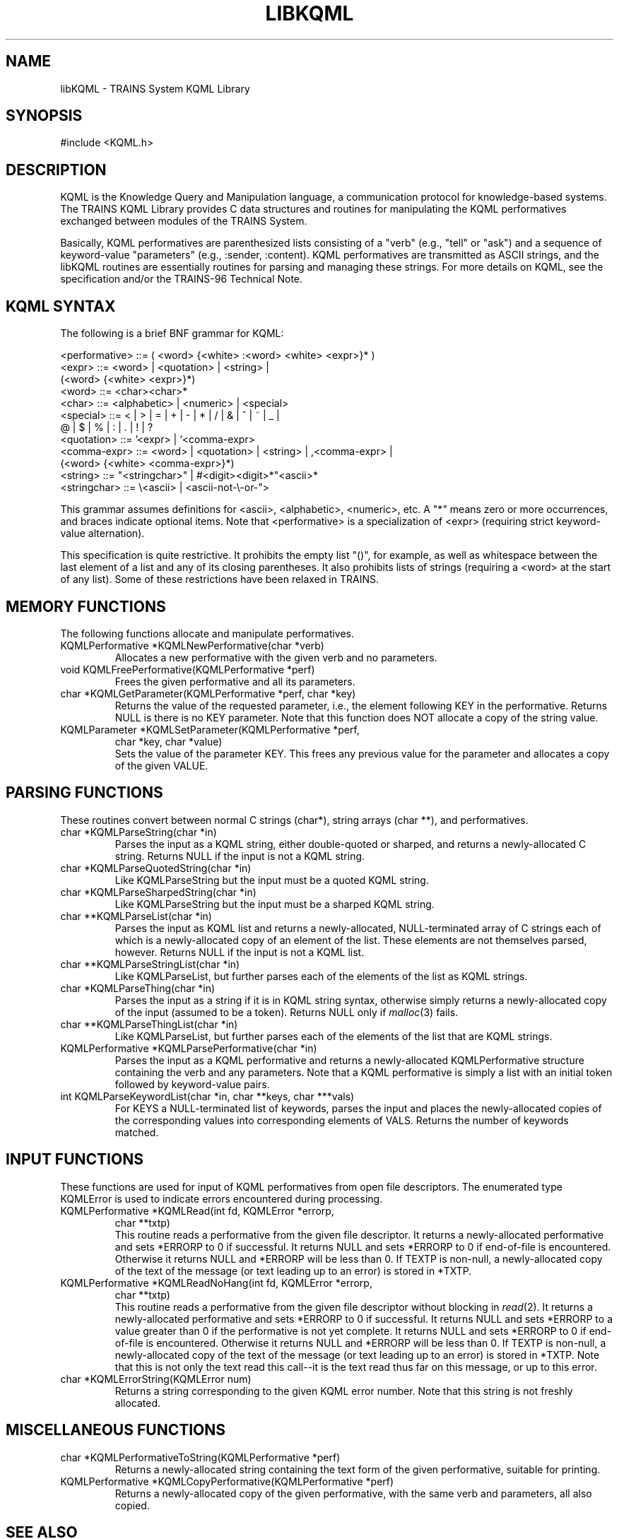 .\" Time-stamp: <96/10/11 11:31:43 ferguson>
.TH LIBKQML 3 "10 Oct 1996" "TRAINS Project"
.SH NAME
libKQML \- TRAINS System KQML Library
.SH SYNOPSIS
#include <KQML.h>
.SH DESCRIPTION
.PP
KQML is the Knowledge Query and Manipulation language, a communication
protocol for knowledge-based systems. The TRAINS KQML Library provides
C data structures and routines for manipulating the KQML performatives
exchanged between modules of the TRAINS System.
.PP
Basically, KQML performatives are parenthesized lists consisting of a
"verb" (e.g., "tell" or "ask") and a sequence of keyword-value
"parameters" (e.g., :sender, :content). KQML performatives are
transmitted as ASCII strings, and the libKQML routines are essentially
routines for parsing and managing these strings. For more details on
KQML, see the specification and/or the TRAINS-96 Technical Note.
.SH "KQML SYNTAX"
.PP
The following is a brief BNF grammar for KQML:

.nf
.na
  <performative> ::= ( <word> {<white> :<word> <white> <expr>}* )
  <expr> ::= <word> | <quotation> | <string> |
             (<word> {<white> <expr>}*)
  <word> ::= <char><char>*
  <char> ::= <alphabetic> | <numeric> | <special>
  <special> ::= < | > | = | + | - | * | / | & | ^ | ~ | _ |
                @ | $ | % | : | . | ! | ?
  <quotation> ::= '<expr> | `<comma-expr>
  <comma-expr> ::= <word> | <quotation> | <string> | ,<comma-expr> |
                   (<word> {<white> <comma-expr>}*)
  <string> ::= "<stringchar>" | #<digit><digit>*"<ascii>*
  <stringchar> ::= \e<ascii> | <ascii-not-\e-or-">
.ad
.fi

This grammar assumes definitions for <ascii>, <alphabetic>, <numeric>,
etc. A "*" means zero or more occurrences, and braces indicate
optional items. Note that <performative> is a specialization of <expr>
(requiring strict keyword-value alternation).
.PP
This specification is quite restrictive. It prohibits the empty list
"()", for example, as well as whitespace between the last element of a
list and any of its closing parentheses. It also prohibits lists of
strings (requiring a <word> at the start of any list). Some of these
restrictions have been relaxed in TRAINS.
.SH "MEMORY FUNCTIONS"
.PP
The following functions allocate and manipulate performatives.
.IP "KQMLPerformative *KQMLNewPerformative(char *verb)"
Allocates a new performative with the given verb and no parameters.
.IP "void KQMLFreePerformative(KQMLPerformative *perf)"
Frees the given performative and all its parameters.
.IP "char *KQMLGetParameter(KQMLPerformative *perf, char *key)"
Returns the value of the requested parameter, i.e., the element
following KEY in the performative. Returns NULL is there is no KEY
parameter. Note that this function does NOT allocate a copy of the
string value.
.IP "KQMLParameter *KQMLSetParameter(KQMLPerformative *perf,"
.nf
.na
                           char *key, char *value)
.fi
.ad
Sets the value of the parameter KEY. This frees any previous value for
the parameter and allocates a copy of the given VALUE.
.SH "PARSING FUNCTIONS"
.PP
These routines convert between normal C strings (char*), string
arrays (char **), and performatives.
.IP "char *KQMLParseString(char *in)"
Parses the input as a KQML string, either double-quoted or sharped,
and returns a newly-allocated C string. Returns NULL if the input is
not a KQML string.
.IP "char *KQMLParseQuotedString(char *in)"
Like KQMLParseString but the input must be a quoted KQML string.
.IP "char *KQMLParseSharpedString(char *in)"
Like KQMLParseString but the input must be a sharped KQML string.
.IP "char **KQMLParseList(char *in)"
Parses the input as KQML list and returns a newly-allocated,
NULL-terminated array of C strings each of which is a newly-allocated
copy of an element of the list. These elements are not themselves
parsed, however. Returns NULL if the input is not a KQML list.
.IP "char **KQMLParseStringList(char *in)"
Like KQMLParseList, but further parses each of the elements of the
list as KQML strings.
.IP "char *KQMLParseThing(char *in)"
Parses the input as a string if it is in KQML string syntax, otherwise
simply returns a newly-allocated copy of the input (assumed to be a
token). Returns NULL only if
.IR malloc (3)
fails.
.IP "char **KQMLParseThingList(char *in)"
Like KQMLParseList, but further parses each of the elements of the
list that are KQML strings.
.IP "KQMLPerformative *KQMLParsePerformative(char *in)"
Parses the input as a KQML performative and returns a newly-allocated
KQMLPerformative structure containing the verb and any parameters.
Note that a KQML performative is simply a list with an initial token
followed by keyword-value pairs.
.IP "int KQMLParseKeywordList(char *in, char **keys, char ***vals)"
For KEYS a NULL-terminated list of keywords, parses the input and
places the newly-allocated copies of the corresponding values into
corresponding elements of VALS. Returns the number of keywords
matched.
.SH "INPUT FUNCTIONS"
.PP
These functions are used for input of KQML performatives from open
file descriptors. The enumerated type KQMLError is used to indicate
errors encountered during processing.
.IP "KQMLPerformative *KQMLRead(int fd, KQMLError *errorp,"
.nf
.na
                      char **txtp)
.ad
.fi
This routine reads a performative from the given file descriptor. It
returns a newly-allocated performative and sets *ERRORP to 0 if
successful. It returns NULL and sets *ERRORP to 0 if end-of-file is
encountered. Otherwise it returns NULL and *ERRORP will be less than
0. If TEXTP is non-null, a newly-allocated copy of the text of the
message (or text leading up to an error) is stored in *TXTP.
.IP "KQMLPerformative *KQMLReadNoHang(int fd, KQMLError *errorp,"
.nf
.na
                            char **txtp)
.ad
.fi
This routine reads a performative from the given file descriptor
without blocking in
.IR read (2).
It returns a newly-allocated performative and sets *ERRORP to 0 if
successful. It returns NULL and sets *ERRORP to a value greater than 0
if the performative is not yet complete. It returns NULL and sets
*ERRORP to 0 if end-of-file is encountered. Otherwise it returns NULL
and *ERRORP will be less than 0. If TEXTP is non-null, a
newly-allocated copy of the text of the message (or text leading up to
an error) is stored in *TXTP. Note that this is not only the text read
this call--it is the text read thus far on this message, or up to this
error.
.IP "char *KQMLErrorString(KQMLError num)"
Returns a string corresponding to the given KQML error number. Note
that this string is not freshly allocated.
.SH "MISCELLANEOUS FUNCTIONS"
.IP "char *KQMLPerformativeToString(KQMLPerformative *perf)"
Returns a newly-allocated string containing the text form of the given
performative, suitable for printing.
.IP "KQMLPerformative *KQMLCopyPerformative(KQMLPerformative *perf)"
Returns a newly-allocated copy of the given performative, with the
same verb and parameters, all also copied.
.SH SEE ALSO
.PP
trains(1),
libtrlib(3),
libutil(3)
.SH BUGS
.PP
Swat. Ow! Swat. Yikes!
.SH AUTHOR
.PP
George Ferguson (ferguson@cs.rochester.edu).
